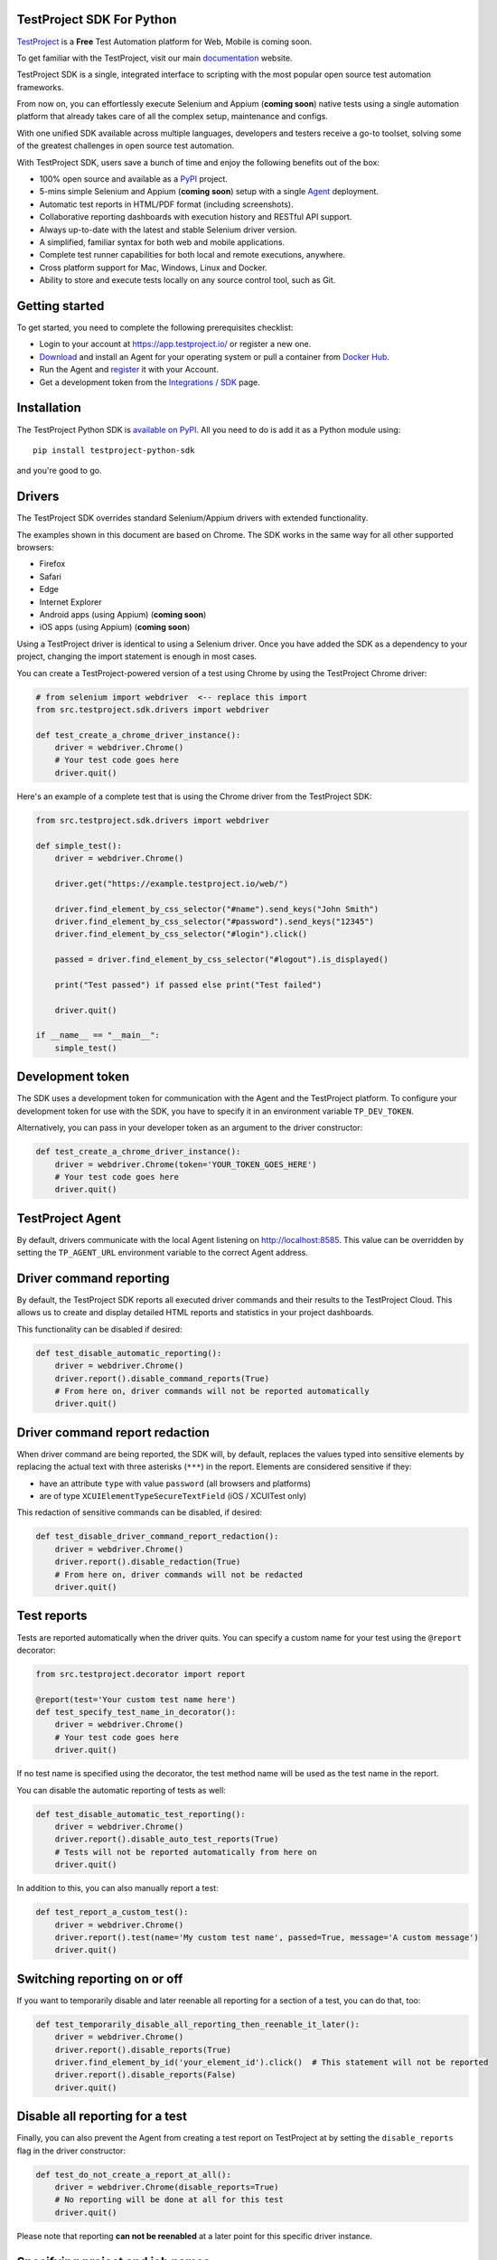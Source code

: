 TestProject SDK For Python
--------------------------

`TestProject <https://testproject.io/>`_ is a **Free** Test Automation platform for Web, Mobile is coming soon.

To get familiar with the TestProject, visit our main `documentation <https://docs.testproject.io/>`_ website.

TestProject SDK is a single, integrated interface to scripting with the most popular open source test automation frameworks.

From now on, you can effortlessly execute Selenium and Appium (**coming soon**) native tests using a single automation platform that already takes care of all the complex setup, maintenance and configs.

With one unified SDK available across multiple languages, developers and testers receive a go-to toolset, solving some of the greatest challenges in open source test automation.

With TestProject SDK, users save a bunch of time and enjoy the following benefits out of the box:

* 100% open source and available as a `PyPI <https://pypi.org/project/testproject-python-sdk/>`_ project.
* 5-mins simple Selenium and Appium (**coming soon**) setup with a single `Agent <https://docs.testproject.io/testproject-agents>`_ deployment.
* Automatic test reports in HTML/PDF format (including screenshots). 
* Collaborative reporting dashboards with execution history and RESTful API support.
* Always up-to-date with the latest and stable Selenium driver version.
* A simplified, familiar syntax for both web and mobile applications.
* Complete test runner capabilities for both local and remote executions, anywhere.
* Cross platform support for Mac, Windows, Linux and Docker.
* Ability to store and execute tests locally on any source control tool, such as Git.

Getting started
---------------------------------
To get started, you need to complete the following prerequisites checklist:

* Login to your account at https://app.testproject.io/ or register a new one.
* `Download <https://app.testproject.io/#/download>`_ and install an Agent for your operating system or pull a container from `Docker Hub <https://hub.docker.com/r/testproject/agent>`_.
* Run the Agent and `register <https://docs.testproject.io/getting-started/installation-and-setup#register-the-agent>`_ it with your Account.
* Get a development token from the `Integrations / SDK <https://app.testproject.io/#/integrations/sdk>`_ page.

Installation
------------
The TestProject Python SDK is `available on PyPI <https://pypi.org/project/testproject-python-sdk/>`_. All you need to do is add it as a Python module using::

  pip install testproject-python-sdk

and you're good to go.

Drivers
-------
The TestProject SDK overrides standard Selenium/Appium drivers with extended functionality.

The examples shown in this document are based on Chrome. The SDK works in the same way for all other supported browsers:

* Firefox
* Safari
* Edge
* Internet Explorer
* Android apps (using Appium) (**coming soon**)
* iOS apps (using Appium) (**coming soon**)

Using a TestProject driver is identical to using a Selenium driver. Once you have added the SDK as a dependency to your project, changing the import statement is enough in most cases.

You can create a TestProject-powered version of a test using Chrome by using the TestProject Chrome driver:

.. code-block:: python

    # from selenium import webdriver  <-- replace this import
    from src.testproject.sdk.drivers import webdriver

    def test_create_a_chrome_driver_instance():
        driver = webdriver.Chrome()
        # Your test code goes here
        driver.quit()

Here's an example of a complete test that is using the Chrome driver from the TestProject SDK:

.. code-block:: python

    from src.testproject.sdk.drivers import webdriver

    def simple_test():
        driver = webdriver.Chrome()

        driver.get("https://example.testproject.io/web/")

        driver.find_element_by_css_selector("#name").send_keys("John Smith")
        driver.find_element_by_css_selector("#password").send_keys("12345")
        driver.find_element_by_css_selector("#login").click()

        passed = driver.find_element_by_css_selector("#logout").is_displayed()

        print("Test passed") if passed else print("Test failed")

        driver.quit()

    if __name__ == "__main__":
        simple_test()

Development token
-----------------
The SDK uses a development token for communication with the Agent and the TestProject platform.
To configure your development token for use with the SDK, you have to specify it in an environment variable ``TP_DEV_TOKEN``.

Alternatively, you can pass in your developer token as an argument to the driver constructor:

.. code-block:: python

    def test_create_a_chrome_driver_instance():
        driver = webdriver.Chrome(token='YOUR_TOKEN_GOES_HERE')
        # Your test code goes here
        driver.quit()

TestProject Agent
-----------------
By default, drivers communicate with the local Agent listening on http://localhost:8585.
This value can be overridden by setting the ``TP_AGENT_URL`` environment variable to the correct Agent address.

Driver command reporting
------------------------
By default, the TestProject SDK reports all executed driver commands and their results to the TestProject Cloud.
This allows us to create and display detailed HTML reports and statistics in your project dashboards.

This functionality can be disabled if desired:

.. code-block:: python

    def test_disable_automatic_reporting():
        driver = webdriver.Chrome()
        driver.report().disable_command_reports(True)
        # From here on, driver commands will not be reported automatically
        driver.quit()

Driver command report redaction
-------------------------------
When driver command are being reported, the SDK will, by default, replaces the values typed into sensitive elements
by replacing the actual text with three asterisks (``***``) in the report. Elements are considered sensitive if they:

* have an attribute ``type`` with value ``password`` (all browsers and platforms)
* are of type ``XCUIElementTypeSecureTextField`` (iOS / XCUITest only)

This redaction of sensitive commands can be disabled, if desired:

.. code-block:: python

    def test_disable_driver_command_report_redaction():
        driver = webdriver.Chrome()
        driver.report().disable_redaction(True)
        # From here on, driver commands will not be redacted
        driver.quit()

Test reports
------------
Tests are reported automatically when the driver quits. You can specify a custom name for your test using
the ``@report`` decorator:

.. code-block:: python

    from src.testproject.decorator import report

    @report(test='Your custom test name here')
    def test_specify_test_name_in_decorator():
        driver = webdriver.Chrome()
        # Your test code goes here
        driver.quit()

If no test name is specified using the decorator, the test method name will be used as the test name in the report.

You can disable the automatic reporting of tests as well:

.. code-block:: python

    def test_disable_automatic_test_reporting():
        driver = webdriver.Chrome()
        driver.report().disable_auto_test_reports(True)
        # Tests will not be reported automatically from here on
        driver.quit()

In addition to this, you can also manually report a test:

.. code-block:: python

    def test_report_a_custom_test():
        driver = webdriver.Chrome()
        driver.report().test(name='My custom test name', passed=True, message='A custom message')
        driver.quit()

Switching reporting on or off
-----------------------------
If you want to temporarily disable and later reenable all reporting for a section of a test, you can do that, too:

.. code-block:: python

    def test_temporarily_disable_all_reporting_then_reenable_it_later():
        driver = webdriver.Chrome()
        driver.report().disable_reports(True)
        driver.find_element_by_id('your_element_id').click()  # This statement will not be reported
        driver.report().disable_reports(False)
        driver.quit()

Disable all reporting for a test
--------------------------------
Finally, you can also prevent the Agent from creating a test report on TestProject at by setting the ``disable_reports`` flag in the driver constructor:

.. code-block:: python

    def test_do_not_create_a_report_at_all():
        driver = webdriver.Chrome(disable_reports=True)
        # No reporting will be done at all for this test
        driver.quit()

Please note that reporting **can not be reenabled** at a later point for this specific driver instance.

Specifying project and job names
--------------------------------
There are different ways to specify custom project and job names for use in your reports. In order of precedence, these are:

1. Similar to the test name, you can also use the ``@report`` decorator to specify a custom project and job name:

.. code-block:: python

    from src.testproject.decorator import report

    @report(project='My project', job='My job')
    def test_specify_project_and_job_name_in_decorator():
        driver = webdriver.Chrome()
        # Your test code goes here
        driver.quit()

2. You can also specify custom project and job names by passing them as arguments to your driver constructor:

.. code-block:: python

    def test_specify_project_and_job_names_in_driver_constructor():
        driver = webdriver.Chrome(projectname='My custom project', jobname='My custom job')
        # Your test code goes here
        driver.quit()

3. If neither of the above options is used, the SDK will attempt to automatically infer project and job names from your package and test module names. This is only supported for **pytest** and **unittest**.

    * For **pytest**, tests in the ``my_tests.py`` module in the ``e2e_tests/chrome`` package will be reported with a project name ``e2e_tests.chrome`` and job name ``my_tests``.
    * For **unittest**, tests in the ``my_tests.py`` module in the ``e2e_tests/chrome`` package will be reported with a project name ``chrome`` and job name ``my_tests``.

Step reports
------------
As mentioned earlier, by default, all driver commands that are executed will be reported to TestProject Cloud.
In addition to this, you can also report custom steps, whether they should be marked as passed or failed,
and include a screenshot of the current browser state:

.. code-block:: python

    def test_report_a_custom_step():
        driver = webdriver.Chrome()
        driver.report().step(description='My step decription', message='A custom message', passed=True, screenshot=True)
        driver.quit()

The importance of using ``quit()``
----------------------------------
Even more so than with regular Selenium- or Appium-based tests, it is important to make sure that you call the ``quit()`` method of your TestProject driver object at the end of every test that uses the TestProject SDK.

Upon calling ``quit()``, the SDK will send all remaining report items to the Agent, ensuring that your report on the TestProject platform is complete.

**Tip for pytest users**: use a `pytest fixture <https://docs.pytest.org/en/stable/fixture.html#fixtures-as-function-arguments>`_ to ensure that ``quit()`` is called at the end of the test, even when an error occurred during test execution:

.. code-block:: python

    import pytest

    @pytest.fixture
    def driver():
        driver = webdriver.Chrome()
        yield driver
        driver.quit()

    def test_using_pytest_fixture(driver):
        driver.get("https://example.testproject.io/web")

**Tip for unittest users**: use the ``setUp()`` and ``tearDown()`` `methods <https://docs.python.org/3/library/unittest.html#organizing-tests>`_ for driver creation and destroying:

.. code-block:: python

    import unittest

    class ChromeTest(unittest.TestCase):

        def setUp(self):
            self.driver = webdriver.Chrome()

        def test_using_unittest_setup_and_teardown(self):
            driver.get("https://example.testproject.io/web")

        def tearDown(self):
            self.driver.quit()

Logging
-------
The TestProject Python SDK uses the ``logging`` framework built into Python.
The default logging level is ``INFO`` and the default logging format is ``%(asctime)s %(levelname)s %(message)s``, which results in log entries formatted like this:

``13:37:45 INFO Using http://localhost:8585 as the Agent URL``

If you wish, you can override the default log configuration:

* For **pytest** users, it is recommended to provide alternative values `in your pytest.ini <https://docs.pytest.org/en/latest/reference.html#ini-options-ref>`_
* Users of **unittest** can override the configuration by setting the ``TP_LOG_LEVEL`` and / or ``TP_LOG_FORMAT`` environment variables, respectively, to the desired values

See `this page <https://docs.python.org/3/library/logging.html#logging-levels>`_ for a list of accepted logging levels and `look here <https://docs.python.org/3/howto/logging.html#changing-the-format-of-displayed-messages>`_ for more information on how to define a custom logging format.

License
-------
The TestProject Python SDK is licensed under the LICENSE file in the root directory of the project source tree.
